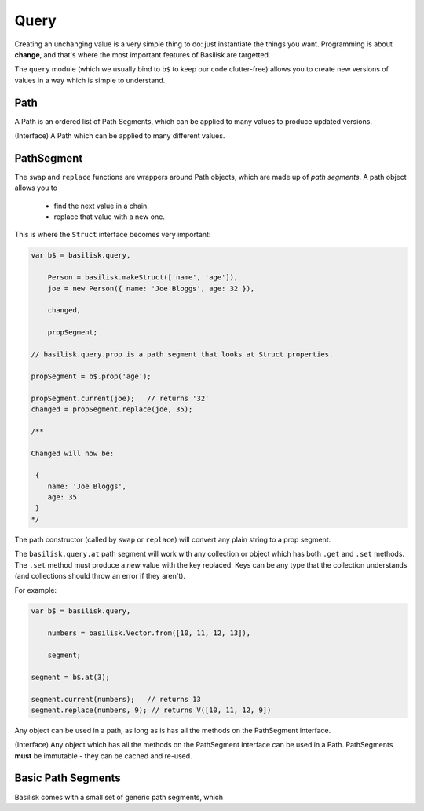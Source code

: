 .. _querying:

=====
Query
=====

Creating an unchanging value is a very simple thing to do:  just instantiate
the things you want.  Programming is about **change**, and that's where the 
most important features of Basilisk are targetted.

The ``query`` module (which we usually bind to ``b$`` to keep our code 
clutter-free) allows you to create new versions of values in a way
which is simple to understand.

.. function:: basilisk.query.replace(initial : any, path : PathSegment[], changed: any) -> any

    Given an ``initial`` value, this returns a new value which has ``changed``
    substituted at the end of ``path``. 

    For example: 

    .. sourcecode:: javascript

        var a = new Person({ 
            'name': 'joe', 
            addresses: new basilisk.Vector.from([
                new Address({ country: 'RSA' }),
                new Address({ country: 'United Kingdom' })
            ])
        }), 
            b;

        b = b$.replace(a, ['addresses', b$.at(0), 'country'], 'South Africa');

        a.addresses.get(0).country; // 'RSA';
        b.addresses.get(0).country; // 'South Africa';

    :param initial: a value you wish to derive a new value from.
    :param path: 
        ``PathSegments`` (or ``strings`` which will be converted into
        ``prop`` path segments.)
    :param changed: 
        the value to substitute at the end of the ``path`` in the newly created
        return value.

.. function:: basilisk.query.swap(initial : any, path : PathSegment[], swapFn : function(value) -> any) -> any

    Like ``replace``, but calls ``swapFn`` with the current value at the 
    end of the chain, and replaces the end value with the result. 

    For example: 

    .. sourcecode:: javascript

        var a = new Person({ 
            'name': 'joe', 
            addresses: new basilisk.Vector.from([
                new Address({ country: 'RSA' })
            ])
        }), 
            b;

        b = b$.swap(a, ['addresses', b$.at(0), 'country'], function (country) {
            // normalise common abbreviations of South Africa 
            if (country === 'RSA' || country == 'ZA') {
                return 'South Africa';
            } else {
                return country;
            }
        });

        a.addresses.get(0).country; // 'RSA';
        b.addresses.get(0).country; // 'South Africa';


    :param initial: a value you wish to derive a new value from.
    :param path: 
        ``PathSegments`` (or ``strings`` which will be converted into
        ``prop`` path segments.)
    :param swapFn:
        A function to be called with the value at the end of the path.
        The return value will be substituted at the end of the path, in the
        newly created result.

.. function:: basilisk.query.remove(root: any, path: PathSegment[]) -> any

    Like ``replace``, but instead removes an element from a vector 
    specified by the path.

    For example:

    .. sourcecode:: javascript

        var a = new Person({ 
            'name': 'joe', 
            addresses: new basilisk.Vector.from([
                new Address({ country: 'RSA' }),
                new Address({ country: 'United Kingdom' })
            ])
        }), 
            b;

        b = b$.remove(a, ['addresses', b$.at(0)]);

        a.addresses.get(0).country; // 'RSA';
        b.addresses.get(0).country; // 'United Kingdom';
        b.addresses.get(1).country; // Out of bounds!

.. function:: basilisk.query.value(root : any, path: PathSegment[]) -> any

    Applies the path to the specified ``root`` and returns the current value
    at the end of the chain.

.. function:: basilisk.query.path(...pathsegments) -> Path

    Create a new Path object from the specified Path Segments.  ``strings`` will
    be converted into ``prop`` segments.

    :param pathsegments: 
        ``string``'s or ``PathSegment``'s which will be stored and can be
        used to ``swap`` or ``apply``



Path
----

A Path is an ordered list of Path Segments, which can be applied to many values
to produce updated versions.  

.. class:: Path 

    (Interface) A Path which can be applied to many different values.

.. method:: swap(initial : any, swapFn : function(value) -> any) -> any

    Like the ``query.swap`` method, but with this path applied.

.. method:: replace(initial : any, changed : any) -> any

    Like the ``query.replace`` method, but with this path applied.
    

PathSegment
-----------


The ``swap`` and ``replace`` functions are wrappers around Path objects,
which are made up of *path segments*.  A 
path object allows you to

 * find the next value in a chain.
 * replace that value with a new one.

This is where the ``Struct`` interface becomes very important:

.. sourcecode:: javascript

    var b$ = basilisk.query,

        Person = basilisk.makeStruct(['name', 'age']),
        joe = new Person({ name: 'Joe Bloggs', age: 32 }),

        changed,

        propSegment;

    // basilisk.query.prop is a path segment that looks at Struct properties.

    propSegment = b$.prop('age');

    propSegment.current(joe);   // returns '32'
    changed = propSegment.replace(joe, 35);   

    /**
    
    Changed will now be:

     {
        name: 'Joe Bloggs',
        age: 35
     }  
    */

The path constructor (called by ``swap`` or ``replace``) will convert any plain
string to a prop segment.

The ``basilisk.query.at`` path segment will work with any collection or object
which has both ``.get`` and ``.set`` methods.  The ``.set`` method must produce
a *new* value with the key replaced.  Keys can be any type that the collection
understands (and collections should throw an error if they aren't).

For example:

.. sourcecode:: javascript

    var b$ = basilisk.query,

        numbers = basilisk.Vector.from([10, 11, 12, 13]),

        segment;

    segment = b$.at(3);

    segment.current(numbers);   // returns 13
    segment.replace(numbers, 9); // returns V([10, 11, 12, 9])

Any object can be used in a path, as long as is has all the methods on the 
PathSegment interface.

.. class:: PathSegment

    (Interface) Any object which has all the methods on the PathSegment interface 
    can be used in a Path.  PathSegments **must** be immutable - they can be
    cached and re-used.

.. method:: current(from : any) -> any

    Given an object, descend a step into it as appropriate for the segment.

    For example, prop segments simply do ``value[key]`` where ``key`` is 
    configured at creation time.  

    :returns: the next value in the path.

.. method:: replace(from : any, changed : any) -> any

    Perform the update appropriate for the path segment on the ``from``
    parameters, using ``changed`` as the property.

.. method:: remove(from : any) -> any

    Remove the vector element appropriate for the path segment on the ``from``
    parameter.

Basic Path Segments
-------------------

Basilisk comes with a small set of generic path segments, which 

.. function:: basilisk.query.prop(propertyName : string) -> PathSegment

    Creates a PathSegment which will descend and replace a single property
    in a Struct.

.. function:: basilisk.query.at(key : any) -> PathSegment

    Creates a PathSegment which will apply the ``key`` to the ``.get`` and
    ``.set`` methods of a collection.





